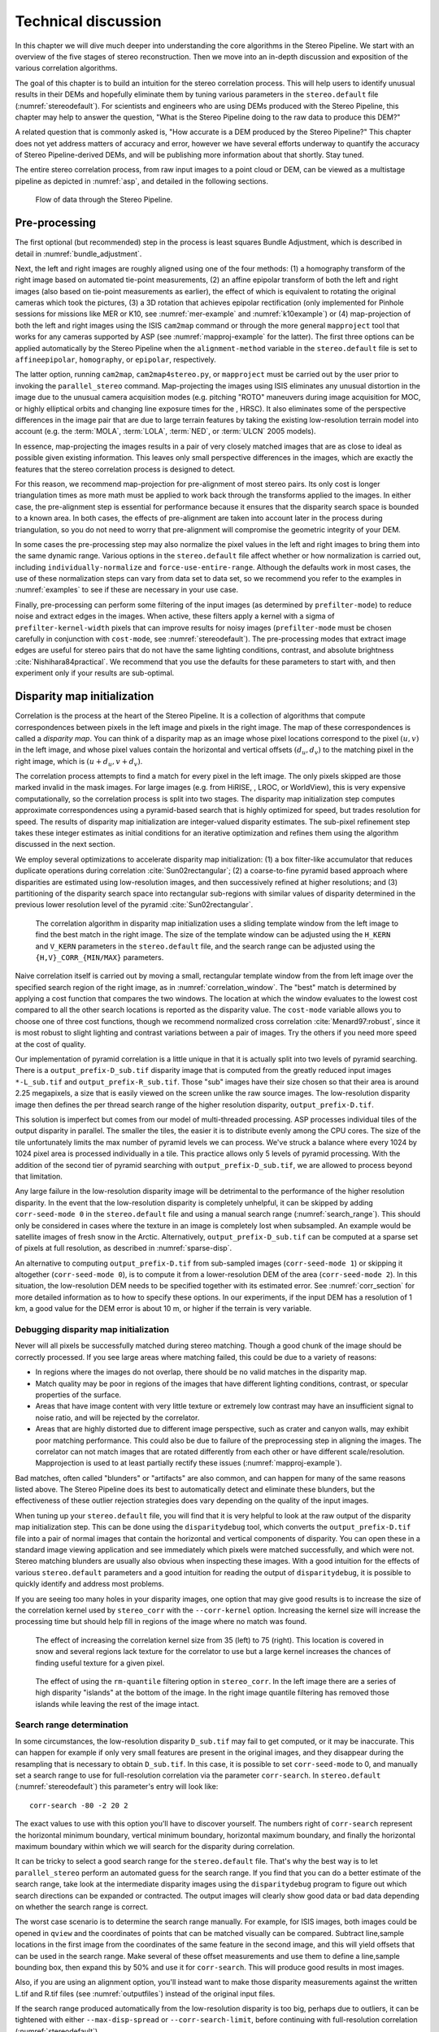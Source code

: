 .. _correlation:

Technical discussion
====================

In this chapter we will dive much deeper into understanding the core
algorithms in the Stereo Pipeline. We start with an overview of the five
stages of stereo reconstruction. Then we move into an in-depth
discussion and exposition of the various correlation algorithms.

The goal of this chapter is to build an intuition for the stereo
correlation process. This will help users to identify unusual results in
their DEMs and hopefully eliminate them by tuning various parameters in
the ``stereo.default`` file (:numref:`stereodefault`). For scientists and
engineers who are using DEMs produced with the Stereo Pipeline, this
chapter may help to answer the question, "What is the Stereo Pipeline
doing to the raw data to produce this DEM?"

A related question that is commonly asked is, "How accurate is a DEM
produced by the Stereo Pipeline?" This chapter does not yet address
matters of accuracy and error, however we have several efforts underway
to quantify the accuracy of Stereo Pipeline-derived DEMs, and will be
publishing more information about that shortly. Stay tuned.

The entire stereo correlation process, from raw input images to a point
cloud or DEM, can be viewed as a multistage pipeline as depicted in
:numref:`asp`, and detailed in the following sections.

.. figure:: images/asp.png
   :alt: Flow of data through the Stereo Pipeline.
   :name: asp

   Flow of data through the Stereo Pipeline.

Pre-processing
--------------

The first optional (but recommended) step in the process is least
squares Bundle Adjustment, which is described in detail in
:numref:`bundle_adjustment`.

Next, the left and right images are roughly aligned using one of
the four methods: (1) a homography transform of the right image
based on automated tie-point measurements, (2) an affine epipolar
transform of both the left and right images (also based on tie-point
measurements as earlier), the effect of which is equivalent to
rotating the original cameras which took the pictures, (3) a 3D
rotation that achieves epipolar rectification (only implemented for
Pinhole sessions for missions like MER or K10, see
:numref:`mer-example` and :numref:`k10example`) or (4)
map-projection of both the left and right images using the ISIS
``cam2map`` command or through the more general ``mapproject`` tool
that works for any cameras supported by ASP (see :numref:`mapproj-example`
for the latter). The first three options can be applied automatically
by the Stereo Pipeline when the ``alignment-method`` variable in
the ``stereo.default`` file is set to ``affineepipolar``, ``homography``,
or ``epipolar``, respectively.

The latter option, running ``cam2map``, ``cam2map4stereo.py``, or
``mapproject`` must be carried out by the user prior to invoking the
``parallel_stereo`` command. Map-projecting the images using ISIS eliminates any
unusual distortion in the image due to the unusual camera acquisition
modes (e.g. pitching "ROTO" maneuvers during image acquisition for MOC,
or highly elliptical orbits and changing line exposure times for the ,
HRSC). It also eliminates some of the perspective differences in the
image pair that are due to large terrain features by taking the existing
low-resolution terrain model into account (e.g. the :term:`MOLA`, :term:`LOLA`,
:term:`NED`, or :term:`ULCN` 2005 models).

In essence, map-projecting the images results in a pair of very closely
matched images that are as close to ideal as possible given existing
information. This leaves only small perspective differences in the
images, which are exactly the features that the stereo correlation
process is designed to detect.

For this reason, we recommend map-projection for pre-alignment of most
stereo pairs. Its only cost is longer triangulation times as more math
must be applied to work back through the transforms applied to the
images. In either case, the pre-alignment step is essential for
performance because it ensures that the disparity search space is
bounded to a known area. In both cases, the effects of pre-alignment are
taken into account later in the process during triangulation, so you do
not need to worry that pre-alignment will compromise the geometric
integrity of your DEM.

In some cases the pre-processing step may also normalize the pixel
values in the left and right images to bring them into the same
dynamic range. Various options in the ``stereo.default`` file affect
whether or how normalization is carried out, including
``individually-normalize`` and ``force-use-entire-range``. Although
the defaults work in most cases, the use of these normalization
steps can vary from data set to data set, so we recommend you refer
to the examples in :numref:`examples` to see if these are necessary
in your use case.

Finally, pre-processing can perform some filtering of the input
images (as determined by ``prefilter-mode``) to reduce noise and
extract edges in the images.  When active, these filters apply a
kernel with a sigma of ``prefilter-kernel-width`` pixels that can
improve results for noisy images (``prefilter-mode`` must be chosen
carefully in conjunction with ``cost-mode``, see :numref:`stereodefault`).
The pre-processing modes that extract image edges are useful for
stereo pairs that do not have the same lighting conditions, contrast,
and absolute brightness :cite:`Nishihara84practical`. We recommend
that you use the defaults for these parameters to start with, and
then experiment only if your results are sub-optimal.

.. _d-sub:

Disparity map initialization
----------------------------

Correlation is the process at the heart of the Stereo Pipeline. It is a
collection of algorithms that compute correspondences between pixels in
the left image and pixels in the right image. The map of these
correspondences is called a *disparity map*. You can think of a
disparity map as an image whose pixel locations correspond to the pixel
:math:`(u,v)` in the left image, and whose pixel values contain the
horizontal and vertical offsets :math:`(d_u, d_v)` to the matching pixel
in the right image, which is :math:`(u+d_u, v+d_v)`.

The correlation process attempts to find a match for every pixel in the
left image. The only pixels skipped are those marked invalid in the mask
images. For large images (e.g. from HiRISE, , LROC, or WorldView), this
is very expensive computationally, so the correlation process is split
into two stages. The disparity map initialization step computes
approximate correspondences using a pyramid-based search that is highly
optimized for speed, but trades resolution for speed. The results of
disparity map initialization are integer-valued disparity estimates. The
sub-pixel refinement step takes these integer estimates as initial
conditions for an iterative optimization and refines them using the
algorithm discussed in the next section.

We employ several optimizations to accelerate disparity map
initialization: (1) a box filter-like accumulator that reduces duplicate
operations during correlation :cite:`Sun02rectangular`; (2)
a coarse-to-fine pyramid based approach where disparities are estimated
using low-resolution images, and then successively refined at higher
resolutions; and (3) partitioning of the disparity search space into
rectangular sub-regions with similar values of disparity determined in
the previous lower resolution level of the pyramid
:cite:`Sun02rectangular`.

.. figure:: images/correlation/correlation_400px.png
   :name: correlation_window
   :alt: Correlation example

   The correlation algorithm in disparity map initialization uses a
   sliding template window from the left image to find the best match in
   the right image. The size of the template window can be adjusted
   using the ``H_KERN`` and ``V_KERN`` parameters in the
   ``stereo.default`` file, and the search range can be adjusted using
   the ``{H,V}_CORR_{MIN/MAX}`` parameters.

Naive correlation itself is carried out by moving a small, rectangular
template window from the from left image over the specified search
region of the right image, as in :numref:`correlation_window`. The
"best" match is determined by applying a cost function that compares the
two windows. The location at which the window evaluates to the lowest
cost compared to all the other search locations is reported as the
disparity value. The ``cost-mode`` variable allows you to choose one of
three cost functions, though we recommend normalized cross correlation
:cite:`Menard97:robust`, since it is most robust to slight
lighting and contrast variations between a pair of images. Try the
others if you need more speed at the cost of quality.

Our implementation of pyramid correlation is a little unique in that it
is actually split into two levels of pyramid searching. There is a
``output_prefix-D_sub.tif`` disparity image that is computed from the
greatly reduced input images ``*-L_sub.tif`` and
``output_prefix-R_sub.tif``. Those "sub" images have their size chosen
so that their area is around 2.25 megapixels, a size that is easily
viewed on the screen unlike the raw source images. The low-resolution
disparity image then defines the per thread search range of the higher
resolution disparity, ``output_prefix-D.tif``.

This solution is imperfect but comes from our model of multi-threaded
processing. ASP processes individual tiles of the output disparity in
parallel. The smaller the tiles, the easier it is to distribute evenly
among the CPU cores. The size of the tile unfortunately limits the max
number of pyramid levels we can process. We've struck a balance where
every 1024 by 1024 pixel area is processed individually in a tile. This
practice allows only 5 levels of pyramid processing. With the addition
of the second tier of pyramid searching with
``output_prefix-D_sub.tif``, we are allowed to process beyond that
limitation.

Any large failure in the low-resolution disparity image will be
detrimental to the performance of the higher resolution disparity.  In
the event that the low-resolution disparity is completely unhelpful,
it can be skipped by adding ``corr-seed-mode 0`` in the
``stereo.default`` file and using a manual search range
(:numref:`search_range`). This should only be considered in cases
where the texture in an image is completely lost when subsampled.  An
example would be satellite images of fresh snow in the Arctic.
Alternatively, ``output_prefix-D_sub.tif`` can be computed at a sparse
set of pixels at full resolution, as described in
:numref:`sparse-disp`.

An alternative to computing ``output_prefix-D.tif`` from sub-sampled
images (``corr-seed-mode 1``) or skipping it altogether
(``corr-seed-mode 0``), is to compute it from a lower-resolution DEM of
the area (``corr-seed-mode 2``). In this situation, the low-resolution
DEM needs to be specified together with its estimated error. See 
:numref:`corr_section` for more detailed information as to
how to specify these options. In our experiments, if the input DEM has a
resolution of 1 km, a good value for the DEM error is about 10 m, or
higher if the terrain is very variable.

Debugging disparity map initialization
~~~~~~~~~~~~~~~~~~~~~~~~~~~~~~~~~~~~~~

Never will all pixels be successfully matched during stereo matching.
Though a good chunk of the image should be correctly processed. If you
see large areas where matching failed, this could be due to a variety of
reasons:

-  In regions where the images do not overlap, there should be no valid
   matches in the disparity map.

-  Match quality may be poor in regions of the images that have
   different lighting conditions, contrast, or specular properties of
   the surface.

-  Areas that have image content with very little texture or extremely
   low contrast may have an insufficient signal to noise ratio, and will
   be rejected by the correlator.

-  Areas that are highly distorted due to different image perspective,
   such as crater and canyon walls, may exhibit poor matching
   performance. This could also be due to failure of the preprocessing
   step in aligning the images. The correlator can not match images that
   are rotated differently from each other or have different
   scale/resolution. Mapprojection is used to at least partially rectify
   these issues (:numref:`mapproj-example`).

Bad matches, often called "blunders" or "artifacts" are also common, and
can happen for many of the same reasons listed above. The Stereo
Pipeline does its best to automatically detect and eliminate these
blunders, but the effectiveness of these outlier rejection strategies
does vary depending on the quality of the input images.

When tuning up your ``stereo.default`` file, you will find that it is
very helpful to look at the raw output of the disparity map
initialization step. This can be done using the ``disparitydebug`` tool,
which converts the ``output_prefix-D.tif`` file into a pair of normal
images that contain the horizontal and vertical components of disparity.
You can open these in a standard image viewing application and see
immediately which pixels were matched successfully, and which were not.
Stereo matching blunders are usually also obvious when inspecting these
images. With a good intuition for the effects of various
``stereo.default`` parameters and a good intuition for reading the
output of ``disparitydebug``, it is possible to quickly identify and
address most problems.

If you are seeing too many holes in your disparity images, one option
that may give good results is to increase the size of the correlation
kernel used by ``stereo_corr`` with the ``--corr-kernel`` option.
Increasing the kernel size will increase the processing time but should
help fill in regions of the image where no match was found.

.. figure:: images/correlation/stereo_corr_box_compare.png
   :name: corr-kernel-size-effect
   :alt: Correlation Kernel Size

   The effect of increasing the correlation kernel size from 35 (left)
   to 75 (right). This location is covered in snow and several regions
   lack texture for the correlator to use but a large kernel increases
   the chances of finding useful texture for a given pixel.

.. figure:: images/correlation/quantile_filter_result.png
   :name: quantile-filtering-effect
   :alt: Quantile Filtering

   The effect of using the ``rm-quantile`` filtering option in
   ``stereo_corr``. In the left image there are a series of high
   disparity "islands" at the bottom of the image. In the right image
   quantile filtering has removed those islands while leaving the rest
   of the image intact.

.. _search_range:

Search range determination
~~~~~~~~~~~~~~~~~~~~~~~~~~

In some circumstances, the low-resolution disparity ``D_sub.tif`` may
fail to get computed, or it may be inaccurate. This can happen for
example if only very small features are present in the original images,
and they disappear during the resampling that is necessary to obtain
``D_sub.tif``. In this case, it is possible to set ``corr-seed-mode`` to
0, and manually set a search range to use for full-resolution
correlation via the parameter ``corr-search``. In ``stereo.default``
(:numref:`stereodefault`) this parameter's entry will look like::

           corr-search -80 -2 20 2

The exact values to use with this option you'll have to discover
yourself. The numbers right of ``corr-search`` represent the horizontal
minimum boundary, vertical minimum boundary, horizontal maximum
boundary, and finally the horizontal maximum boundary within which we
will search for the disparity during correlation.

It can be tricky to select a good search range for the
``stereo.default`` file. That's why the best way is to let ``parallel_stereo``
perform an automated guess for the search range. If you find that you
can do a better estimate of the search range, take look at the
intermediate disparity images using the ``disparitydebug`` program to
figure out which search directions can be expanded or contracted. The
output images will clearly show good data or bad data depending on
whether the search range is correct.

The worst case scenario is to determine the search range manually. For
example, for ISIS images, both images could be opened in ``qview`` and
the coordinates of points that can be matched visually can be compared.
Subtract line,sample locations in the first image from the coordinates
of the same feature in the second image, and this will yield offsets
that can be used in the search range. Make several of these offset
measurements and use them to define a line,sample bounding box, then
expand this by 50% and use it for ``corr-search``. This will produce
good results in most images.

Also, if you are using an alignment option, you'll instead want to make
those disparity measurements against the written L.tif and R.tif files
(see :numref:`outputfiles`) instead of the original input files.

If the search range produced automatically from the low-resolution
disparity is too big, perhaps due to outliers, it can be tightened
with either ``--max-disp-spread`` or ``--corr-search-limit``, before
continuing with full-resolution correlation (:numref:`stereodefault`).

.. _subpixel:

Sub-pixel refinement
--------------------

Once disparity map initialization is complete, every pixel in the
disparity map will either have an estimated disparity value, or it will
be marked as invalid. All valid pixels are then adjusted in the
sub-pixel refinement stage based on the ``subpixel-mode`` setting.

The first mode is parabola-fitting sub-pixel refinement
(``subpixel-mode 1``). This technique fits a 2D parabola to points on
the correlation cost surface in an 8-connected neighborhood around the
cost value that was the "best" as measured during disparity map
initialization. The parabola's minimum can then be computed analytically
and taken as as the new sub-pixel disparity value.

This method is easy to implement and extremely fast to compute, but it
exhibits a problem known as pixel-locking: the sub-pixel disparities
tend toward their integer estimates and can create noticeable "stair
steps" on surfaces that should be smooth
:cite:`Stein06:attenuating,Szeliski03sampling`. See for
example :numref:`parabola_subpixel`.
Furthermore, the parabola subpixel mode is not capable of refining a
disparity estimate by more than one pixel, so although it produces
smooth disparity maps, these results are not much more accurate than the
results that come out of the disparity map initialization in the first
place. However, the speed of this method makes it very useful as a
"draft" mode for quickly generating a DEM for visualization (i.e.
non-scientific) purposes. It is also beneficial in the event that a user
will simply downsample their DEM after generation in Stereo Pipeline.

.. figure:: images/correlation/parabola_results.png
  :name: parabola_subpixel

  Left: Input images.  Center: results using the parabola draft
  subpixel mode (subpixel-mode = 1). Right: results using the Bayes
  EM high quality subpixel mode (subpixel-mode = 2).


For high quality results, we recommend ``subpixel-mode 2``: the Bayes EM
weighted affine adaptive window correlator. This advanced method
produces extremely high quality stereo matches that exhibit a high
degree of immunity to image noise. For example Apollo Metric Camera
images are affected by two types of noise inherent to the scanning
process: (1) the presence of film grain and (2) dust and lint particles
present on the film or scanner. The former gives rise to noise in the
DEM values that wash out real features, and the latter causes incorrect
matches or hard to detect blemishes in the DEM. Attenuating the effect
of these scanning artifacts while simultaneously refining the integer
disparity map to sub-pixel accuracy has become a critical goal of our
system, and is necessary for processing real-world data sets such as the
Apollo Metric Camera data.

The Bayes EM subpixel correlator also features a deformable template
window from the left image that can be rotated, scaled, and translated
as it zeros in on the correct match in the right image. This adaptive
window is essential for computing accurate matches on crater or canyon
walls, and on other areas with significant perspective distortion due to
foreshortening.

This affine-adaptive behavior is based on the Lucas-Kanade template
tracking algorithm, a classic algorithm in the field of computer vision
:cite:`Baker04:lucas-kanade`. We have extended this
technique; developing a Bayesian model that treats the Lucas-Kanade
parameters as random variables in an Expectation Maximization (EM)
framework. This statistical model also includes a Gaussian mixture
component to model image noise that is the basis for the robustness of
our algorithm. We will not go into depth on our approach here, but we
encourage interested readers to read our papers on the topic
:cite:`nefian:bayes_em,broxton:isvc09`.

However we do note that, like the computations in the disparity map
initialization stage, we adopt a multi-scale approach for sub-pixel
refinement. At each level of the pyramid, the algorithm is initialized
with the disparity determined in the previous lower resolution level of
the pyramid, thereby allowing the subpixel algorithm to shift the
results of the disparity initialization stage by many pixels if a better
match can be found using the affine, noise-adapted window. Hence, this
sub-pixel algorithm is able to significantly improve upon the results to
yield a high quality, high resolution result.

Another option when run time is important is ``subpixel-mode 3``: the
simple affine correlator. This is essentially the Bayes EM mode with the
noise correction features removed in order to decrease the required run
time. In data sets with little noise this mode can yield results similar
to Bayes EM mode in approximately one fifth the time.

A different option is Phase Correlation, ``subpixel-mode 4``, which
implements the algorithm from :cite:`guizar2008efficient`.
It is slow and does not work well on slopes but since the algorithm is
very different it might perform in situations where the other algorithms
are not working well.

Triangulation
-------------

When running an ISIS session, the Stereo Pipeline uses geometric camera
models available in ISIS :cite:`anderson08:isis`. These
highly accurate models are customized for each instrument that ISIS
supports. Each ISIS "cube" file contains all of the information that is
required by the Stereo Pipeline to find and use the appropriate camera
model for that observation.

Other sessions such as DG (*DigitalGlobe*) or Pinhole, require that
their camera model be provided as additional arguments to the ``parallel_stereo``
command. Those camera models come in the form of an XML document for DG
and as ``*.pinhole, *.tsai, *.cahv, *.cahvor`` for Pinhole sessions.
Those files must be the third and forth arguments or immediately follow
after the two input images for ``parallel_stereo``.

.. figure:: images/correlation/camera_models.png
   :name: camera_models
   :alt: Camera Models

   Most remote sensing cameras fall into two generic categories
   based on their basic geometry.  Framing cameras (left) capture an
   instantaneous two-dimensional image.  Linescan cameras (right)
   capture images one scan line at a time, building up an image over
   the course of several seconds as the satellite moves through the
   sky.

ISIS camera models account for all aspects of camera geometry, including
both intrinsic (i.e. focal length, pixel size, and lens distortion) and
extrinsic (e.g. camera position and orientation) camera parameters.
Taken together, these parameters are sufficient to "forward project" a
3D point in the world onto the image plane of the sensor. It is also
possible to "back project" from the camera's center of projection
through a pixel corresponding to the original 3D point.

.. figure:: images/correlation/triangulation_400px.png
   :name: triangulation
   :alt: Triangulation

   Once a disparity map has been generated and refined, it can be used
   in combination with the geometric camera models to compute the
   locations of 3D points on the surface of Mars. This figure shows the
   position (at the origins of the red, green, and blue vectors) and
   orientation of the Mars Global Surveyor at two points in time where
   it captured images in a stereo pair.

Notice, however, that forward and back projection are not symmetric
operations. One camera is sufficient to "image" a 3D point onto a pixel
located on the image plane, but the reverse is not true. Given only a
single camera and a pixel location :math:`x = (u,v),` that is the image
of an unknown 3D point :math:`P = (x,y,z)`, it is only possible to
determine that :math:`P` lies somewhere along a ray that emanates from
the camera center through the pixel location :math:`x`
on the image plane (see :numref:`camera_models`).

Alas, once images are captured, the route from image pixel back to
3D points in the real world is through back projection, so we must
bring more information to bear on the problem of uniquely reconstructing
our 3D point. In order to determine :math:`P` using back projection,
we need *two* cameras that both contain pixel locations :math:`x_1`
and :math:`x_2` where :math:`P` was imaged. Now, we have two rays
that converge on a point in 3D space (see :numref:`triangulation`).
The location where they meet must be the original location of
:math:`P`.

In practice, the two rays rarely intersect perfectly because any slight
error in the camera position or pointing information will effect the
rays' positions as well. Instead, we take the *closest point of
intersection* of the two rays as the location of point :math:`P`.

Additionally, the actual distance between the rays at this point is an
interesting and important error metric that measures how self-consistent
our two camera models are for this point. You will learn in the next
chapter that this information, when computed and averaged over all
reconstructed 3D points, can be a valuable statistic for determining
whether to carry out bundle adjustment. Distance between the two rays at
their closest intersection is recorded in the fourth channel of the
point cloud file, ``output-prefix-PC.tif``. This information can be
brought to the same perspective as the output DEM by using the *--error*
argument on the ``point2dem`` command.

This error in the triangulation, the shortest distance between two
rays, *is not the true accuracy of the DEM*. It is only another
indirect measure of quality. A DEM with high triangulation error is
always bad and should have its images bundle-adjusted. A DEM with low
triangulation error is at least self-consistent but could still be
bad. A map of the triangulation error should only be interpreted as a
relative measurement. Where small areas are found with high
triangulation error came from correlation mistakes and large areas of
error came from camera model inadequacies.


.. _sensor_corrections:

Corrections for certain sensors
~~~~~~~~~~~~~~~~~~~~~~~~~~~~~~~

That satellites travel rather fast can result in inaccuracies in
estimation of the direction of propagation of rays traced from the
cameras. Another source of inaccuracies is the atmosphere (for Earth)
as it causes the rays to bend (:cite:`nugent1966velocity`).

ASP corrects these for some linescan cameras, such as Digital Globe,
SPOT 5, and Optical Bar. The corrections can be turned on by
specifying ``--enable-correct-velocity-aberration`` and
``--enable-correct-atmospheric-refraction``, respectively, when
invoking mapprojection, stereo, and bundle adjustment.

These corrections may be an improvement, but they are not very
accurate. In particular, they assume that all ground points are at
constant elevation, and they impair the convergence of bundle
adjustment. It is suggested to not use these options, and then invoke
``pc_align`` (:numref:`pc_align`) to align the obtained stereo DEMs to
a trusted source.

Note that these are still hard-coded as enabled for optical bar camera
models. This would require some study.

.. _mapproj_with_cam2map:

Stereo with images mapprojected using ISIS
~~~~~~~~~~~~~~~~~~~~~~~~~~~~~~~~~~~~~~~~~~

This is a continuation of the discussion at :numref:`moc_tutorial`. It
describes how to mapproject the input images using the ISIS tool
``cam2map`` and how to run stereo with the obtained
images. Alternatively, the images can be mapprojected using ASP
itself, per :numref:`mapproj-example`.

Mapprojection can result in improved results for steep slopes, when
the images are taken from very different perspectives, or if the
curvature of the planet/body being imaged is non-negligible.

We will now describe how this works, but we also provide the
``cam2map4stereo.py`` program (:numref:`cam2map4stereo.py`) which does
this automatically.

The ISIS ``cam2map`` program will map-project these images::

    ISIS> cam2map from=M0100115.cub to=M0100115.map.cub
    ISIS> cam2map from=E0201461.cub to=E0201461.map.cub \
            map=M0100115.map.cub matchmap=true

At this stage we can run the stereo program with map-projected images:

::

     ISIS> parallel_stereo E0201461.map.cub M0100115.map.cub   \
             --alignment-method none -s stereo.default.example \
             results/output

Here we have used ``alignment-method none`` since ``cam2map4stereo.py``
brought the two images into the same perspective and using the same
resolution. If you invoke ``cam2map`` independently on the two images,
without ``matchmap=true``, their resolutions may differ, and using an
alignment method rather than ``none`` to correct for that is still
necessary.

Now you may skip to chapter :numref:`nextsteps` which will discuss the
``parallel_stereo`` program in more detail and the other tools in ASP.
Or, you can continue reading below for more details on mapprojection.

Advanced discussion of mapprojection
------------------------------------

Notice the order in which the images were run through ``cam2map``. The
first projection with ``M0100115.cub`` produced a map-projected image
centered on the center of that image. The projection of ``E0201461.cub``
used the ``map=`` parameter to indicate that ``cam2map`` should use the
same map projection parameters as those of ``M0100115.map.cub``
(including center of projection, map extents, map scale, etc.) in
creating the projected image. By map-projecting the image with the worse
resolution first, and then matching to that, we ensure two things: (1)
that the second image is summed or scaled down instead of being
magnified up, and (2) that we are minimizing the file sizes to make
processing in the Stereo Pipeline more efficient.

Technically, the same end result could be achieved by using the
``mocproc`` program alone, and using its ``map= M0100115.map.cub``
option for the run of ``mocproc`` on ``E0201461.cub`` (it behaves
identically to ``cam2map``). However, this would not allow for
determining which of the two images had the worse resolution and
extracting their minimum intersecting bounding box (see below).
Furthermore, if you choose to conduct bundle adjustment (see
:numref:`bundle_adjustment`) as a pre-processing step, you would
do so between ``mocproc`` (as run above) and ``cam2map``.

The above procedure is in the case of two images which cover similar
real estate on the ground. If you have a pair of images where one image
has a footprint on the ground that is much larger than the other, only
the area that is common to both (the intersection of their areas) should
be kept to perform correlation (since non-overlapping regions don't
contribute to the stereo solution). 

ASP normally has no problem identifying the shared area and it still
run well. Below we describe, for the adventurous user, some
fine-tuning of this procedure.

If the image with the larger footprint size also happens to be the
image with the better resolution (i.e. the image run through
``cam2map`` second with the ``map=`` parameter), then the above
``cam2map`` procedure with ``matchmap=true`` will take care of it just
fine. Otherwise you'll need to figure out the latitude and longitude
boundaries of the intersection boundary (with the ISIS ``camrange``
program). Then use that smaller boundary as the arguments to the
``MINLAT``, ``MAXLAT``, ``MINLON``, and ``MAXLON`` parameters of the
first run of ``cam2map``. So in the above example, after ``mocproc``
with ``Mapping= NO`` you'd do this:

::

     ISIS> camrange from=M0100115.cub
              ... lots of camrange output omitted ...
     Group = UniversalGroundRange
       LatitudeType       = Planetocentric
       LongitudeDirection = PositiveEast
       LongitudeDomain    = 360
       MinimumLatitude    = 34.079818835324
       MaximumLatitude    = 34.436797628116
       MinimumLongitude   = 141.50666207418
       MaximumLongitude   = 141.62534719278
     End_Group
              ... more output of camrange omitted ...

::

     ISIS> camrange from=E0201461.cub
              ... lots of camrange output omitted ...
     Group = UniversalGroundRange
       LatitudeType       = Planetocentric
       LongitudeDirection = PositiveEast
       LongitudeDomain    = 360
       MinimumLatitude    = 34.103893080982
       MaximumLatitude    = 34.547719435156
       MinimumLongitude   = 141.48853937384
       MaximumLongitude   = 141.62919740048
     End_Group
              ... more output of camrange omitted ...

Now compare the boundaries of the two above and determine the
intersection to use as the boundaries for ``cam2map``:

::

     ISIS> cam2map from=M0100115.cub to=M0100115.map.cub   \
             DEFAULTRANGE=CAMERA MINLAT=34.10 MAXLAT=34.44 \
             MINLON=141.50 MAXLON=141.63
     ISIS> cam2map from=E0201461.cub to=E0201461.map.cub \
             map=M0100115.map.cub matchmap=true

You only have to do the boundaries explicitly for the first run of
``cam2map``, because the second one uses the ``map=`` parameter to mimic
the map-projection of the first. These two images are not radically
different in spatial coverage, so this is not really necessary for these
images, it is just an example.

Again, unless you are doing something complicated, using the
``cam2map4stereo.py`` (:numref:`cam2map4stereo.py`) will take care of
all these steps for you.

